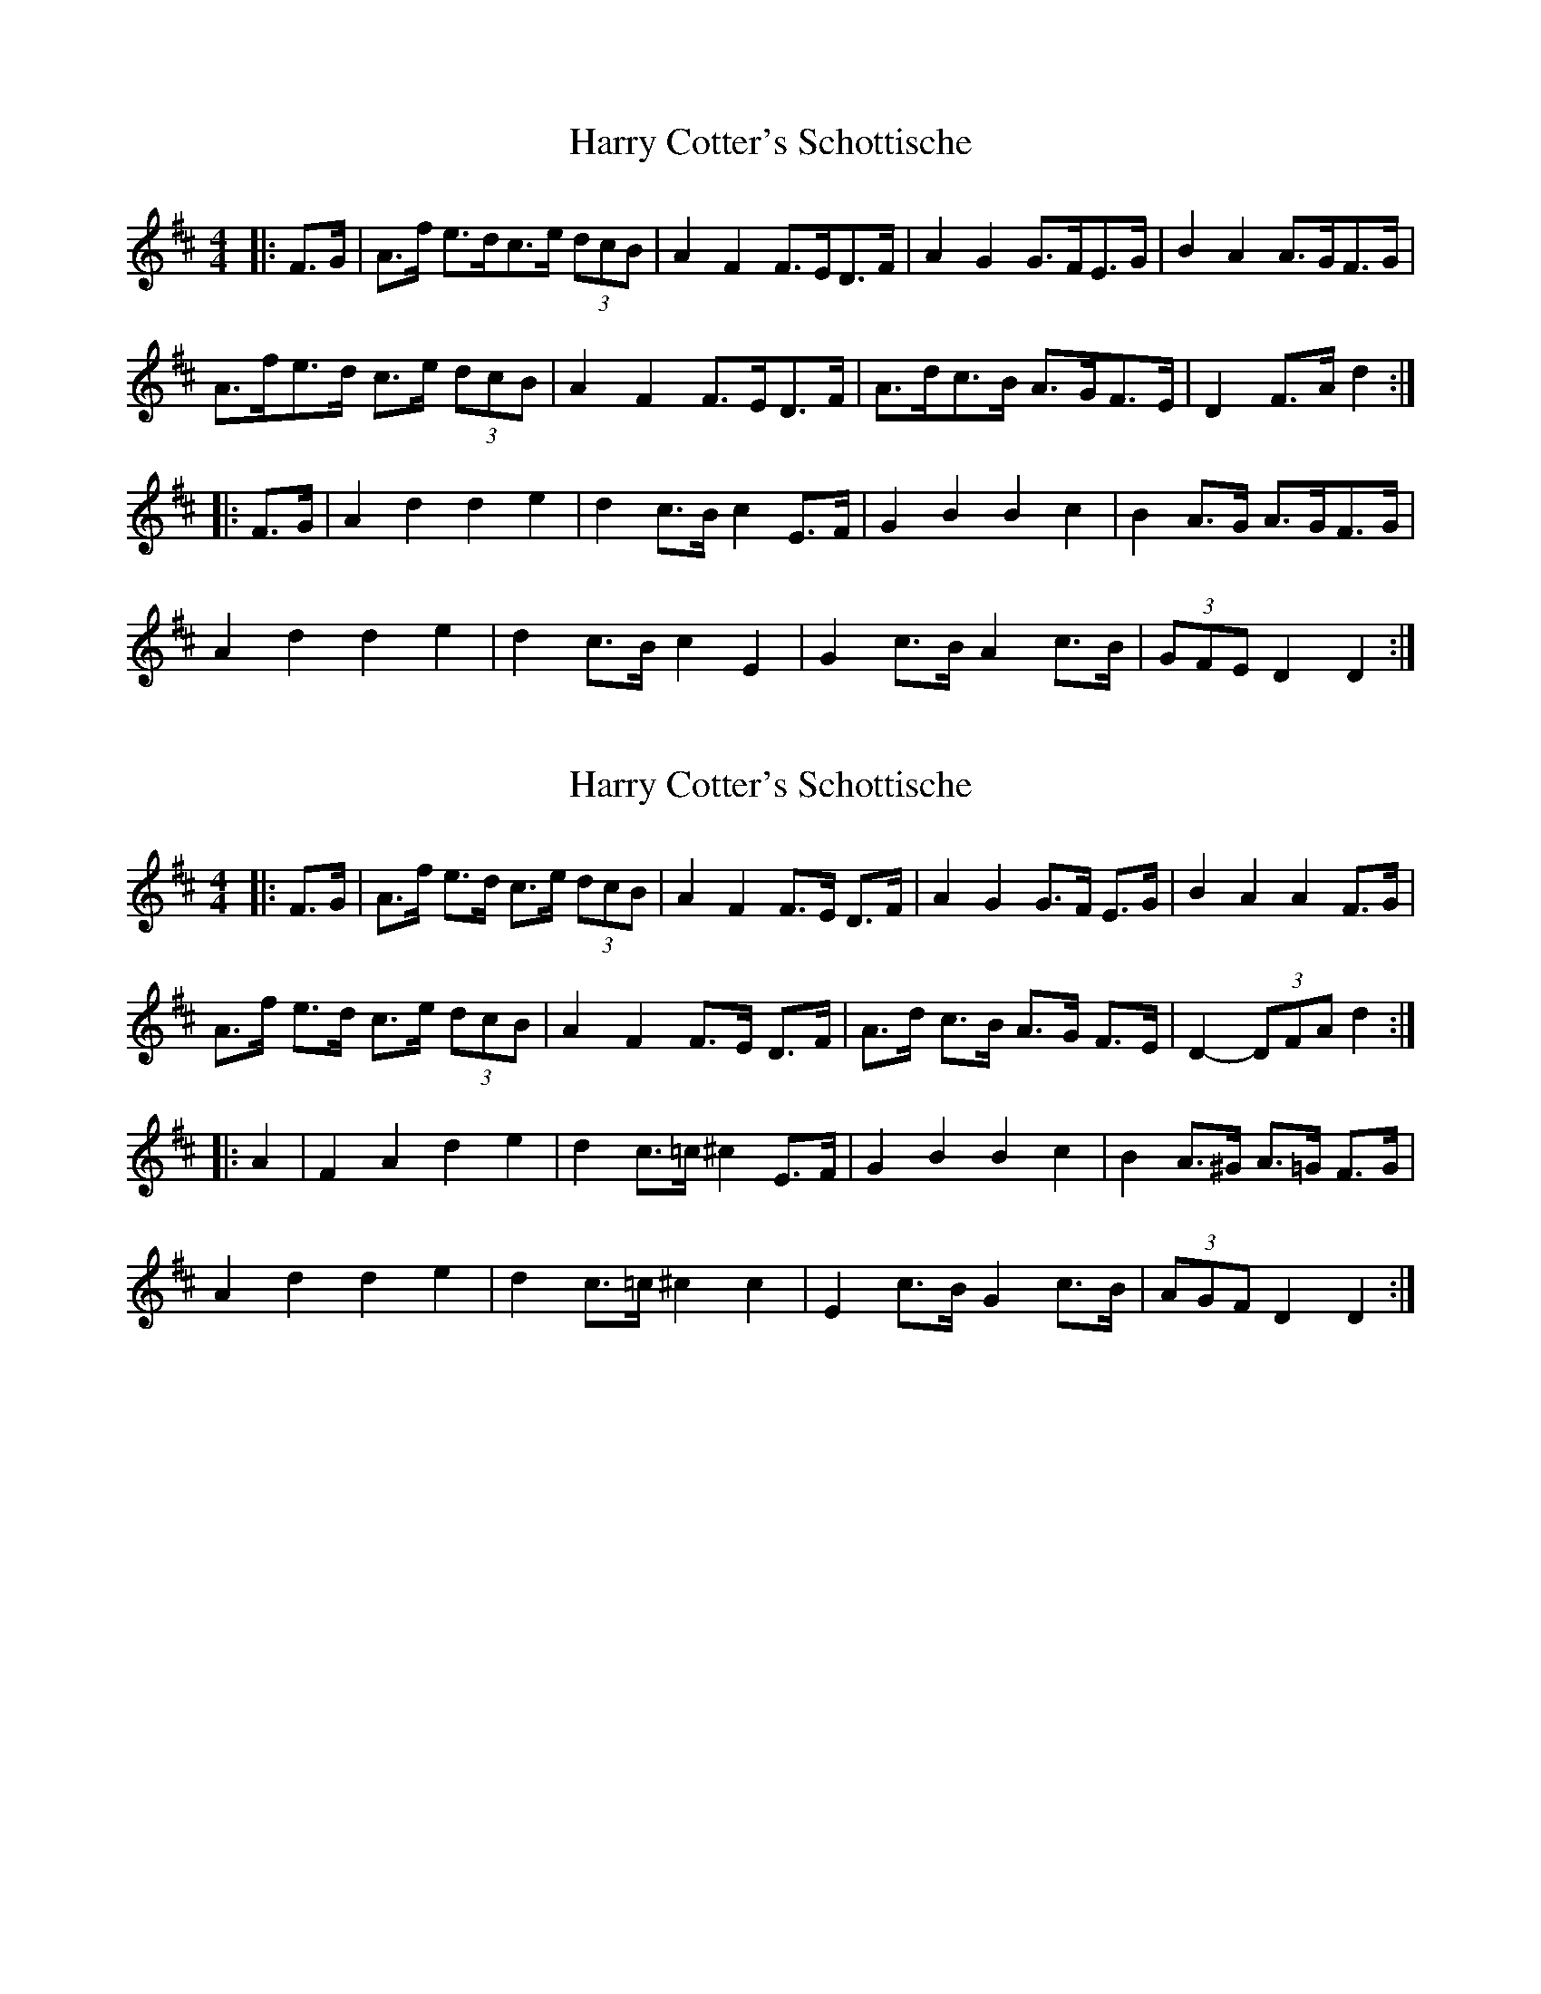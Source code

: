 X: 1
T: Harry Cotter's Schottische
Z: Mix O'Lydian
S: https://thesession.org/tunes/9342#setting9342
R: barndance
M: 4/4
L: 1/8
K: Dmaj
|:F>G|A>f e>dc>e (3dcB|A2F2 F>ED>F|A2G2 G>FE>G|B2A2 A>GF>G|
A>fe>d c>e (3dcB|A2F2 F>ED>F|A>dc>B A>GF>E|D2 F>Ad2:|
|:F>G|A2d2d2e2|d2 c>B c2 E>F|G2B2B2c2|B2 A>G A>GF>G|
A2d2d2e2|d2 c>B c2E2|G2 c>B A2 c>B|(3GFE D2 D2:|
X: 2
T: Harry Cotter's Schottische
Z: dogbox
S: https://thesession.org/tunes/9342#setting24022
R: barndance
M: 4/4
L: 1/8
K: Dmaj
|:F>G|A>f e>d c>e (3dcB|A2F2 F>E D>F|A2G2 G>F E>G|B2A2 A2 F>G|
A>f e>d c>e (3dcB|A2F2 F>E D>F|A>d c>B A>G F>E|D2-(3DFA d2:|
|:A2|F2A2d2e2|d2 c>=c ^c2 E>F|G2B2B2c2|B2 A>^G A>=G F>G|
A2d2d2e2|d2 c>=c ^c2c2|E2 c>B G2 c>B|(3AGF D2 D2:|

